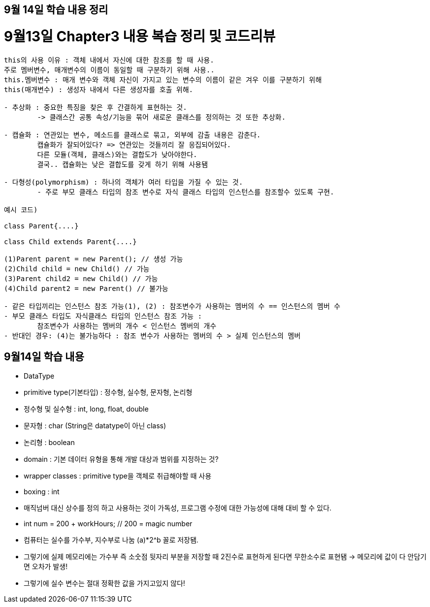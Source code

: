 == 9월 14일 학습 내용 정리

# 9월13일 Chapter3 내용 복습 정리 및 코드리뷰

```java
this의 사용 이유 : 객체 내에서 자신에 대한 참조를 할 때 사용. 
주로 멤버변수, 매개변수의 이름이 동일할 때 구분하기 위해 사용..
this.멤버변수 : 매개 변수와 객체 자신이 가지고 있는 변수의 이름이 같은 겨우 이를 구분하기 위해
this(매개변수) : 생성자 내에서 다른 생성자를 호출 위해.
	
- 추상화 : 중요한 특징을 찾은 후 간결하게 표현하는 것.
	-> 클래스간 공통 속성/기능을 묶어 새로운 클래스를 정의하는 것 또한 추상화. 

- 캡슐화 : 연관있는 변수, 메소드를 클래스로 묶고, 외부에 감출 내용은 감춘다.
	캡슐화가 잘되어있다? => 연관있는 것들끼리 잘 응집되어있다.
	다른 모듈(객체, 클래스)와는 결합도가 낮아야한다.
	결국.. 캡슐화는 낮은 결합도를 갖게 하기 위해 사용됌

- 다형성(polymorphism) : 하나의 객체가 여러 타입을 가질 수 있는 것.
	- 주로 부모 클래스 타입의 참조 변수로 자식 클래스 타입의 인스턴스를 참조할수 있도록 구현.

예시 코드)

class Parent{....}

class Child extends Parent{....}

(1)Parent parent = new Parent(); // 생성 가능
(2)Child child = new Child() // 가능 
(3)Parent child2 = new Child() // 가능
(4)Child parent2 = new Parent() // 불가능

- 같은 타입끼리는 인스턴스 참조 가능(1), (2) : 참조변수가 사용하는 멤버의 수 == 인스턴스의 멤버 수 
- 부모 클래스 타입도 자식클래스 타입의 인스턴스 참조 가능 : 
	참조변수가 사용하는 멤버의 개수 < 인스턴스 멤버의 개수
- 반대인 경우: (4)는 불가능하다 : 참조 변수가 사용하는 멤버의 수 > 실제 인스턴스의 멤버 

```

## 9월14일 학습 내용

- DataType
    - primitive type(기본타입) : 정수형, 실수형, 문자형, 논리형
    - 정수형 및 실수형 : int, long, float, double
    - 문자형 : char (String은 datatype이 아닌 class)
    - 논리형 : boolean
    
- domain : 기본 데이터 유형을 통해 개발 대상과 범위를 지정하는 것?
- wrapper classes : primitive type을 객체로 취급해야할 때 사용
    - boxing : int
- 매직넘버 대신 상수를 정의 하고 사용하는 것이 가독성, 프로그램 수정에 대한 가능성에 대해 대비 할 수 있다.
    - int num = 200 + workHours; // 200 = magic number
- 컴퓨터는 실수를 가수부, 지수부로 나눔 (a)*2^b 꼴로 저장됌.
    - 그렇기에 실제 메모리에는 가수부 즉 소숫점 뒷자리 부분을 저장할 때 2진수로 표현하게 된다면 무한소수로 표현됌 → 메모리에 값이 다 안담기면 오차가 발생!
    - 그렇기에 실수 변수는 절대 정확한 값을 가지고있지 않다!
